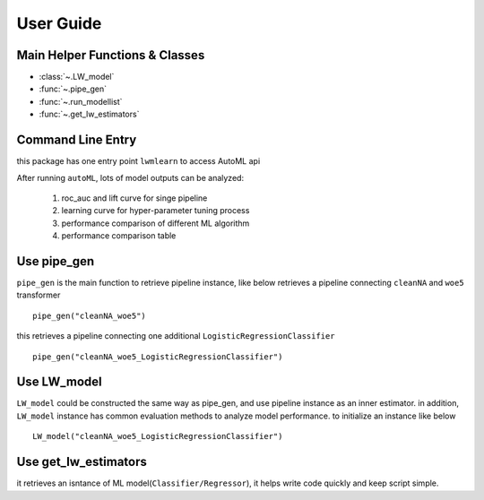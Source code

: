 User Guide
==========


Main Helper Functions & Classes
--------------------------------
* :class:`~.LW_model`
* :func:`~.pipe_gen`
* :func:`~.run_modellist`
* :func:`~.get_lw_estimators`


Command Line Entry
------------------

this package has one entry point ``lwmlearn`` to access AutoML api 

.. ipython::
    :okwarning:
    
    In [0]: ! lwmlearn -h

After running ``autoML``, lots of model outputs can be analyzed:

    #. roc_auc and lift curve for singe pipeline 
    #. learning curve for hyper-parameter tuning process
    #. performance comparison of different ML algorithm
    #. performance comparison table 

Use pipe_gen
-------------
``pipe_gen`` is the main function to retrieve pipeline instance, like below
retrieves a pipeline connecting ``cleanNA`` and ``woe5`` transformer ::

    pipe_gen("cleanNA_woe5") 


this retrieves a pipeline connecting one additional 
``LogisticRegressionClassifier`` ::
    
    pipe_gen("cleanNA_woe5_LogisticRegressionClassifier")
    

Use LW_model
------------

``LW_model`` could be constructed the same way as pipe_gen, and use pipeline 
instance as an inner estimator. in addition, ``LW_model`` instance has 
common evaluation methods to analyze model performance. to initialize
an instance like below ::
    
    LW_model("cleanNA_woe5_LogisticRegressionClassifier")
    

Use get_lw_estimators
-----------------------

it retrieves an isntance of ML model(``Classifier/Regressor``), it helps write
code quickly and keep script simple.
    